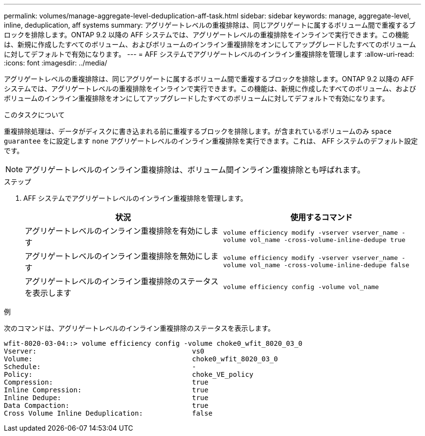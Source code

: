---
permalink: volumes/manage-aggregate-level-deduplication-aff-task.html 
sidebar: sidebar 
keywords: manage, aggregate-level, inline, deduplication, aff systems 
summary: アグリゲートレベルの重複排除は、同じアグリゲートに属するボリューム間で重複するブロックを排除します。ONTAP 9.2 以降の AFF システムでは、アグリゲートレベルの重複排除をインラインで実行できます。この機能は、新規に作成したすべてのボリューム、およびボリュームのインライン重複排除をオンにしてアップグレードしたすべてのボリュームに対してデフォルトで有効になります。 
---
= AFF システムでアグリゲートレベルのインライン重複排除を管理します
:allow-uri-read: 
:icons: font
:imagesdir: ../media/


[role="lead"]
アグリゲートレベルの重複排除は、同じアグリゲートに属するボリューム間で重複するブロックを排除します。ONTAP 9.2 以降の AFF システムでは、アグリゲートレベルの重複排除をインラインで実行できます。この機能は、新規に作成したすべてのボリューム、およびボリュームのインライン重複排除をオンにしてアップグレードしたすべてのボリュームに対してデフォルトで有効になります。

.このタスクについて
重複排除処理は、データがディスクに書き込まれる前に重複するブロックを排除します。が含まれているボリュームのみ `space guarantee` をに設定します `none` アグリゲートレベルのインライン重複排除を実行できます。これは、 AFF システムのデフォルト設定です。

[NOTE]
====
アグリゲートレベルのインライン重複排除は、ボリューム間インライン重複排除とも呼ばれます。

====
.ステップ
. AFF システムでアグリゲートレベルのインライン重複排除を管理します。
+
[cols="2*"]
|===
| 状況 | 使用するコマンド 


 a| 
アグリゲートレベルのインライン重複排除を有効にします
 a| 
`volume efficiency modify -vserver vserver_name -volume vol_name -cross-volume-inline-dedupe true`



 a| 
アグリゲートレベルのインライン重複排除を無効にします
 a| 
`volume efficiency modify -vserver vserver_name -volume vol_name -cross-volume-inline-dedupe false`



 a| 
アグリゲートレベルのインライン重複排除のステータスを表示します
 a| 
`volume efficiency config -volume vol_name`

|===


.例
次のコマンドは、アグリゲートレベルのインライン重複排除のステータスを表示します。

[listing]
----

wfit-8020-03-04::> volume efficiency config -volume choke0_wfit_8020_03_0
Vserver:                                      vs0
Volume:                                       choke0_wfit_8020_03_0
Schedule:                                     -
Policy:                                       choke_VE_policy
Compression:                                  true
Inline Compression:                           true
Inline Dedupe:                                true
Data Compaction:                              true
Cross Volume Inline Deduplication:            false
----
